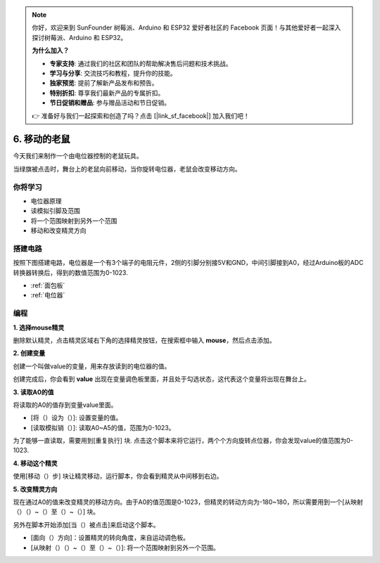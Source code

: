 .. note::

    你好，欢迎来到 SunFounder 树莓派、Arduino 和 ESP32 爱好者社区的 Facebook 页面！与其他爱好者一起深入探讨树莓派、Arduino 和 ESP32。

    **为什么加入？**

    - **专家支持**: 通过我们的社区和团队的帮助解决售后问题和技术挑战。
    - **学习与分享**: 交流技巧和教程，提升你的技能。
    - **独家预览**: 提前了解新产品发布和预告。
    - **特别折扣**: 尊享我们最新产品的专属折扣。
    - **节日促销和赠品**: 参与赠品活动和节日促销。

    👉 准备好与我们一起探索和创造了吗？点击 [|link_sf_facebook|] 加入我们吧！

6. 移动的老鼠
===================

今天我们来制作一个由电位器控制的老鼠玩具。

当绿旗被点击时，舞台上的老鼠向前移动，当你旋转电位器，老鼠会改变移动方向。

.. image:: img/6_mouse.png

你将学习
---------------------

- 电位器原理
- 读模拟引脚及范围
- 将一个范围映射到另外一个范围
- 移动和改变精灵方向

搭建电路
-----------------------

按照下图搭建电路，电位器是一个有3个端子的电阻元件，2侧的引脚分别接5V和GND，中间引脚接到A0，经过Arduino板的ADC转换器转换后，得到的数值范围为0-1023.

.. image:: img/6_circuit.png

* :ref:`面包板`
* :ref:`电位器`

编程
------------------

**1. 选择mouse精灵**

删除默认精灵，点击精灵区域右下角的选择精灵按钮，在搜索框中输入 **mouse**，然后点击添加。

.. image:: img/6_sprite.png

**2. 创建变量**

创建一个叫做value的变量，用来存放读到的电位器的值。

创建完成后，你会看到 **value** 出现在变量调色板里面，并且处于勾选状态，这代表这个变量将出现在舞台上。

.. image:: img/6_value.png

**3. 读取A0的值**

将读取的A0的值存到变量value里面。

* [将（）设为（）]: 设置变量的值。
* [读取模拟销（）]: 读取A0~A5的值，范围为0-1023。

.. image:: img/6_read_a0.png

为了能够一直读取，需要用到[重复执行] 块. 点击这个脚本来将它运行，两个个方向旋转点位器，你会发现value的值范围为0-1023.

.. image:: img/6_1023.png

**4. 移动这个精灵**

使用[移动（）步] 块让精灵移动，运行脚本，你会看到精灵从中间移到右边。

.. image:: img/6_move.png

**5. 改变精灵方向**

现在通过A0的值来改变精灵的移动方向。由于A0的值范围是0-1023，但精灵的转动方向为-180~180，所以需要用到一个[从映射（）（）~（）至（）~（）] 块。

另外在脚本开始添加[当（）被点击]来启动这个脚本。

* [面向（）方向]：设置精灵的转向角度，来自运动调色板。
* [从映射（）（）~（）至（）~（）]: 将一个范围映射到另外一个范围。

.. image:: img/6_direction.png






